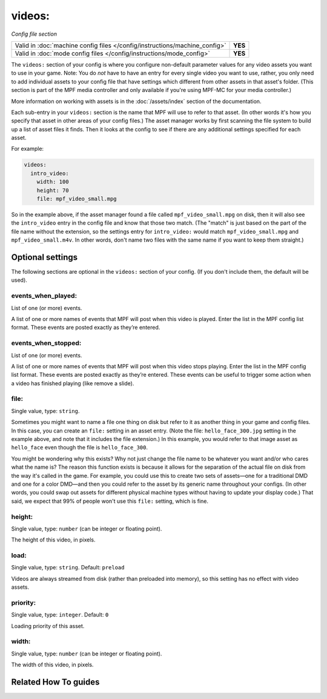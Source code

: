 videos:
=======

*Config file section*

+----------------------------------------------------------------------------+---------+
| Valid in :doc:`machine config files </config/instructions/machine_config>` | **YES** |
+----------------------------------------------------------------------------+---------+
| Valid in :doc:`mode config files </config/instructions/mode_config>`       | **YES** |
+----------------------------------------------------------------------------+---------+

.. overview

The ``videos:`` section of your config is where you configure non-default
parameter values for any video assets you want to use in your game. Note: You
do *not* have to have an entry for every
single video you want to use, rather, you only need to add individual assets to
your config file
that have settings which different from other assets in that asset's folder.
(This section is part of the MPF media controller and only available if you're
using MPF-MC for your media controller.)

More information on working with assets is in the :doc:`/assets/index` section
of the documentation.


Each sub-entry in your ``videos:`` section is the name that MPF will use to
refer to that asset. (In other words it's how you specify that asset
in other areas of your config files.) The asset manager works by first
scanning the file system to build up a list of asset files it finds.
Then it looks at the config to see if there are any additional
settings specified for each asset.

For example:

.. code-block:: mpf-config

   videos:
     intro_video:
       width: 100
       height: 70
       file: mpf_video_small.mpg

So in the example above, if
the asset manager found a file called ``mpf_video_small.mpg`` on disk, then
it will also see the ``intro_video`` entry in the config file and know
that those two match. (The "match" is just based on the part of the
file name without the extension, so the settings entry for
``intro_video:`` would match ``mpf_video_small.mpg`` and ``mpf_video_small.m4v``.
In other words, don't name two files with the same name if you want to
keep them straight.)

.. config


Optional settings
-----------------

The following sections are optional in the ``videos:`` section of your config. (If you don't include them, the default will be used).

events_when_played:
~~~~~~~~~~~~~~~~~~~
List of one (or more) events.

A list of one or more names of events that MPF will post when this video is played. Enter the list
in the MPF config list format. These events are posted exactly as they’re entered.

events_when_stopped:
~~~~~~~~~~~~~~~~~~~~
List of one (or more) events.

A list of one or more names of events that MPF will post when this video stops playing. Enter the list
in the MPF config list format. These events are posted exactly as they’re entered.  These events can
be useful to trigger some action when a video has finished playing (like remove a slide).

file:
~~~~~
Single value, type: ``string``.

Sometimes you might want to name a file one thing on disk but refer to
it as another thing in your game and config files. In this case, you
can create an ``file:`` setting in an asset entry. (Note the file:
``hello_face_300.jpg`` setting in the example above, and note that it
includes the file extension.) In this example, you would refer to that
image asset as ``hello_face`` even though the file is ``hello_face_300``.

You might be wondering why this exists? Why not just change the file
name to be whatever you want and/or who cares what the name is? The
reason this function exists is because it allows for the separation of
the actual file on disk from the way it's called in the game.
For example, you could use this to create two sets of assets—one for a
traditional DMD and one for a color DMD—and then you could refer to
the asset by its generic name throughout your configs. (In other
words, you could swap out assets for different physical machine types
without having to update your display code.) That said, we expect that
99% of people won't use this ``file:`` setting, which is fine.

height:
~~~~~~~
Single value, type: ``number`` (can be integer or floating point).

The height of this video, in pixels.

load:
~~~~~
Single value, type: ``string``. Default: ``preload``

Videos are always streamed from disk (rather than preloaded into memory), so
this setting has no effect with video assets.

priority:
~~~~~~~~~
Single value, type: ``integer``. Default: ``0``

Loading priority of this asset.

width:
~~~~~~
Single value, type: ``number`` (can be integer or floating point).

The width of this video, in pixels.


Related How To guides
---------------------

.. todo:: :doc:`/about/help_us_to_write_it`
